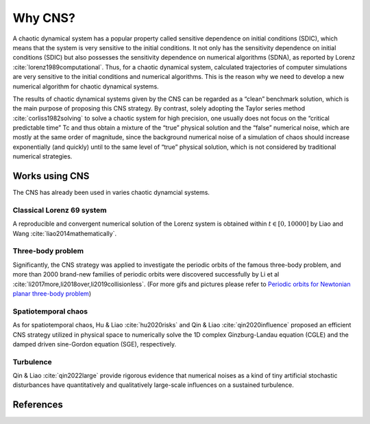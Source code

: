 

Why CNS?
==========

A chaotic dynamical system has a popular property called sensitive dependence on initial conditions (SDIC), which means that the system is very sensitive to the initial conditions. It not only has the sensitivity dependence on initial conditions (SDIC) but also possesses the sensitivity dependence on numerical algorithms (SDNA), as reported by Lorenz :cite:`lorenz1989computational`. Thus, for a chaotic dynamical system, calculated trajectories of computer simulations are very sensitive to the initial conditions and numerical algorithms. This is the reason why we need to develop a new numerical algorithm for chaotic dynamical systems.

The results of chaotic dynamical systems given by the CNS can be regarded as a “clean” benchmark solution, which is the main purpose of proposing
this CNS strategy. By contrast, solely adopting the Taylor series method :cite:`corliss1982solving` to solve a chaotic system for high precision, one usually does not focus on the “critical predictable time” Tc and thus obtain a mixture of the “true” physical solution and the “false” numerical noise, which are mostly at the same order of magnitude, since the background numerical noise of a simulation of chaos should increase exponentially (and quickly) until to the same level of “true” physical solution, which is not considered by traditional numerical strategies.

Works using CNS
------------------

The CNS has already been used in varies chaotic dynamcial systems. 

Classical Lorenz 69 system
>>>>>>>>>>>>>>>>>>>>>>>>>>>

A reproducible and convergent numerical solution of the Lorenz system is obtained within :math:`t \in [0,10000]` by Liao and Wang :cite:`liao2014mathematically`. 

Three-body problem
>>>>>>>>>>>>>>>>>>>>>>>>>>>

Significantly, the CNS strategy was applied to investigate the periodic orbits of the famous three-body problem, and more than 2000 brand-new families of periodic orbits were discovered successfully by Li et al :cite:`li2017more,li2018over,li2019collisionless`. (For more gifs and pictures please refer to `Periodic orbits for Newtonian planar three-body problem <https://numericaltank.sjtu.edu.cn/three-body/three-body.htm>`_)

Spatiotemporal chaos
>>>>>>>>>>>>>>>>>>>>>>>>>>>

As for spatiotemporal chaos,  Hu & Liao :cite:`hu2020risks` and Qin & Liao :cite:`qin2020influence` proposed an efficient CNS strategy utilized in physical space to numerically solve the 1D complex Ginzburg-Landau equation (CGLE) and the damped driven sine-Gordon equation (SGE), respectively.

Turbulence
>>>>>>>>>>>>>>>>>>>>>>>>>>>

Qin & Liao :cite:`qin2022large` provide rigorous evidence that numerical noises as a kind of tiny artificial stochastic disturbances have quantitatively and qualitatively large-scale influences on a sustained turbulence.

.. raw:: html

   <video width="640" height="360" controls>
      <source src="https://raw.githubusercontent.com/sjtu-liao/RBC/main/RBC-mv.mp4" type="video/mp4">
   </video>

References
----------
.. bibliography:: whycns.bib
   :style: unsrt
   :labelprefix: W